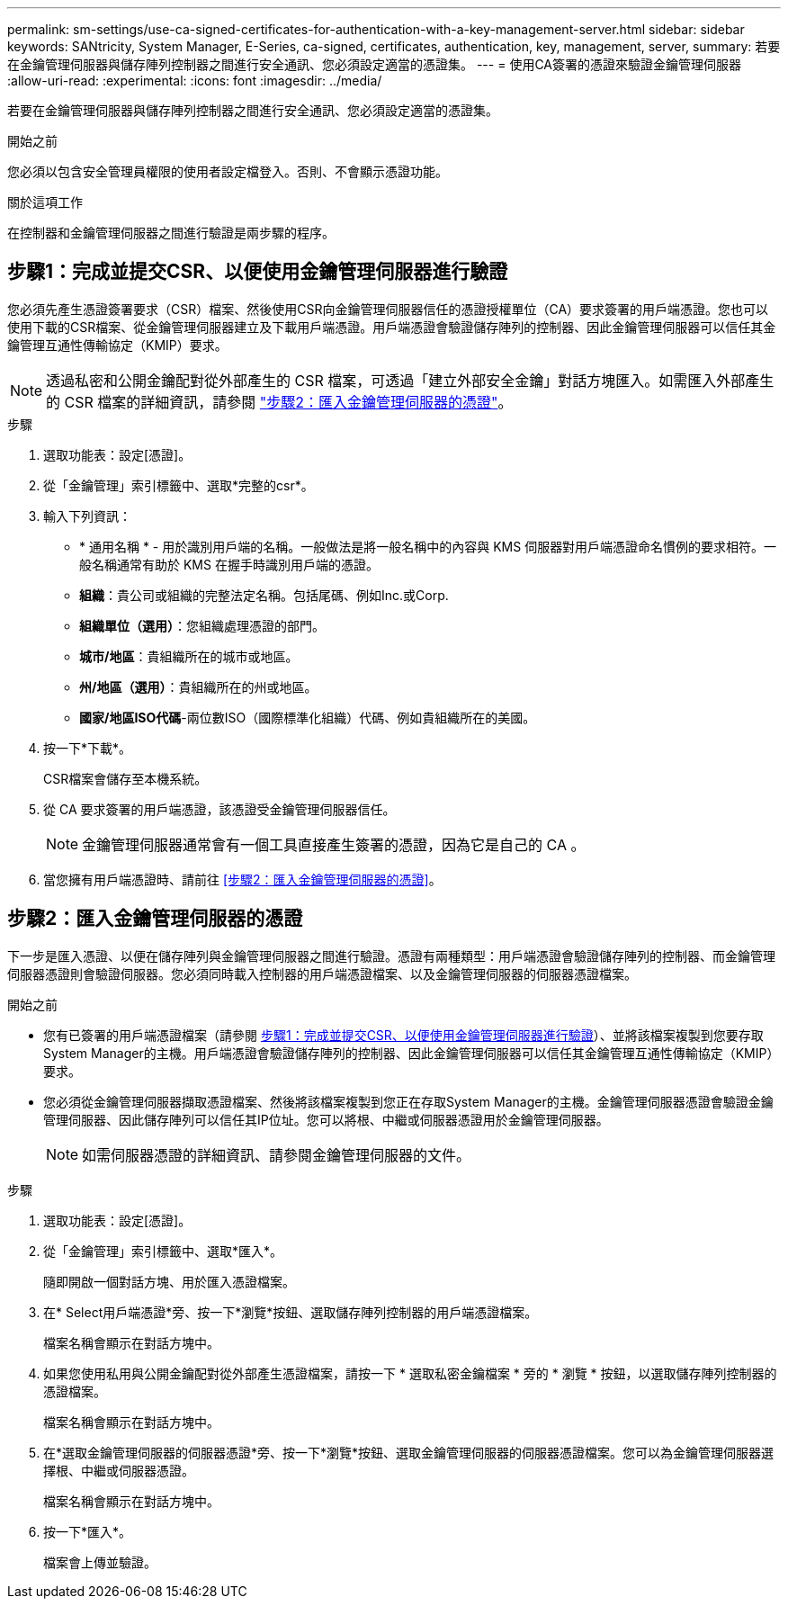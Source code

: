 ---
permalink: sm-settings/use-ca-signed-certificates-for-authentication-with-a-key-management-server.html 
sidebar: sidebar 
keywords: SANtricity, System Manager, E-Series, ca-signed, certificates, authentication, key, management, server, 
summary: 若要在金鑰管理伺服器與儲存陣列控制器之間進行安全通訊、您必須設定適當的憑證集。 
---
= 使用CA簽署的憑證來驗證金鑰管理伺服器
:allow-uri-read: 
:experimental: 
:icons: font
:imagesdir: ../media/


[role="lead"]
若要在金鑰管理伺服器與儲存陣列控制器之間進行安全通訊、您必須設定適當的憑證集。

.開始之前
您必須以包含安全管理員權限的使用者設定檔登入。否則、不會顯示憑證功能。

.關於這項工作
在控制器和金鑰管理伺服器之間進行驗證是兩步驟的程序。



== 步驟1：完成並提交CSR、以便使用金鑰管理伺服器進行驗證

您必須先產生憑證簽署要求（CSR）檔案、然後使用CSR向金鑰管理伺服器信任的憑證授權單位（CA）要求簽署的用戶端憑證。您也可以使用下載的CSR檔案、從金鑰管理伺服器建立及下載用戶端憑證。用戶端憑證會驗證儲存陣列的控制器、因此金鑰管理伺服器可以信任其金鑰管理互通性傳輸協定（KMIP）要求。


NOTE: 透過私密和公開金鑰配對從外部產生的 CSR 檔案，可透過「建立外部安全金鑰」對話方塊匯入。如需匯入外部產生的 CSR 檔案的詳細資訊，請參閱 https://docs.netapp.com/us-en/e-series-santricity/sm-settings/use-ca-signed-certificates-for-authentication-with-a-key-management-server.html#step-2-import-certificates-for-the-key-management-server["步驟2：匯入金鑰管理伺服器的憑證"]。

.步驟
. 選取功能表：設定[憑證]。
. 從「金鑰管理」索引標籤中、選取*完整的csr*。
. 輸入下列資訊：
+
** * 通用名稱 * - 用於識別用戶端的名稱。一般做法是將一般名稱中的內容與 KMS 伺服器對用戶端憑證命名慣例的要求相符。一般名稱通常有助於 KMS 在握手時識別用戶端的憑證。
** *組織*：貴公司或組織的完整法定名稱。包括尾碼、例如Inc.或Corp.
** *組織單位（選用）*：您組織處理憑證的部門。
** *城市/地區*：貴組織所在的城市或地區。
** *州/地區（選用）*：貴組織所在的州或地區。
** *國家/地區ISO代碼*-兩位數ISO（國際標準化組織）代碼、例如貴組織所在的美國。


. 按一下*下載*。
+
CSR檔案會儲存至本機系統。

. 從 CA 要求簽署的用戶端憑證，該憑證受金鑰管理伺服器信任。
+

NOTE: 金鑰管理伺服器通常會有一個工具直接產生簽署的憑證，因為它是自己的 CA 。

. 當您擁有用戶端憑證時、請前往 <<步驟2：匯入金鑰管理伺服器的憑證>>。




== 步驟2：匯入金鑰管理伺服器的憑證

下一步是匯入憑證、以便在儲存陣列與金鑰管理伺服器之間進行驗證。憑證有兩種類型：用戶端憑證會驗證儲存陣列的控制器、而金鑰管理伺服器憑證則會驗證伺服器。您必須同時載入控制器的用戶端憑證檔案、以及金鑰管理伺服器的伺服器憑證檔案。

.開始之前
* 您有已簽署的用戶端憑證檔案（請參閱 <<步驟1：完成並提交CSR、以便使用金鑰管理伺服器進行驗證>>）、並將該檔案複製到您要存取System Manager的主機。用戶端憑證會驗證儲存陣列的控制器、因此金鑰管理伺服器可以信任其金鑰管理互通性傳輸協定（KMIP）要求。
* 您必須從金鑰管理伺服器擷取憑證檔案、然後將該檔案複製到您正在存取System Manager的主機。金鑰管理伺服器憑證會驗證金鑰管理伺服器、因此儲存陣列可以信任其IP位址。您可以將根、中繼或伺服器憑證用於金鑰管理伺服器。
+
[NOTE]
====
如需伺服器憑證的詳細資訊、請參閱金鑰管理伺服器的文件。

====


.步驟
. 選取功能表：設定[憑證]。
. 從「金鑰管理」索引標籤中、選取*匯入*。
+
隨即開啟一個對話方塊、用於匯入憑證檔案。

. 在* Select用戶端憑證*旁、按一下*瀏覽*按鈕、選取儲存陣列控制器的用戶端憑證檔案。
+
檔案名稱會顯示在對話方塊中。

. 如果您使用私用與公開金鑰配對從外部產生憑證檔案，請按一下 * 選取私密金鑰檔案 * 旁的 * 瀏覽 * 按鈕，以選取儲存陣列控制器的憑證檔案。
+
檔案名稱會顯示在對話方塊中。

. 在*選取金鑰管理伺服器的伺服器憑證*旁、按一下*瀏覽*按鈕、選取金鑰管理伺服器的伺服器憑證檔案。您可以為金鑰管理伺服器選擇根、中繼或伺服器憑證。
+
檔案名稱會顯示在對話方塊中。

. 按一下*匯入*。
+
檔案會上傳並驗證。


